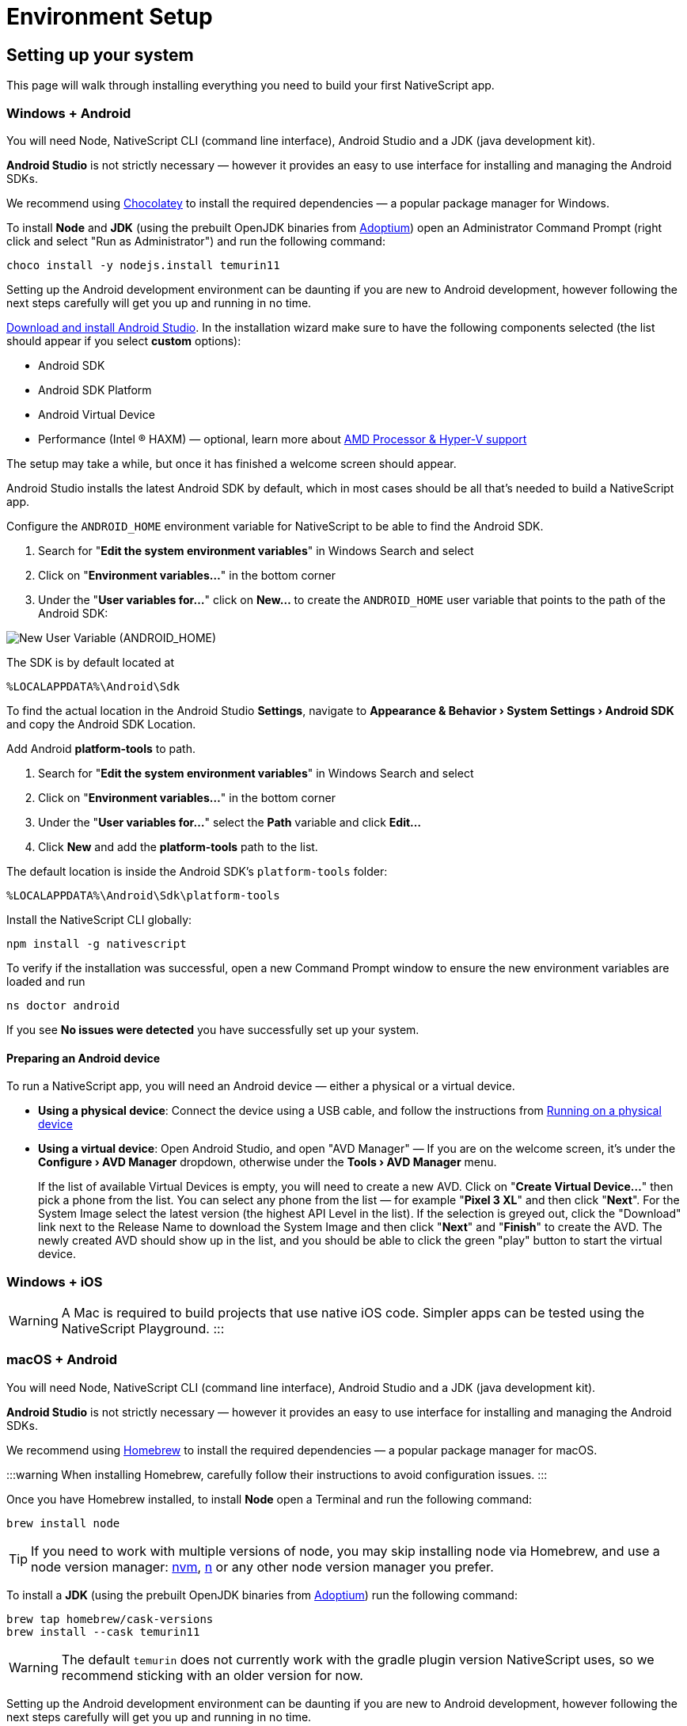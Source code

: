 = Environment Setup
:experimental:

== Setting up your system

This page will walk through installing everything you need to build your first NativeScript app.

=== Windows + Android

You will need Node, NativeScript CLI (command line interface), Android Studio and a JDK (java development kit).

*Android Studio* is not strictly necessary &mdash; however it provides an easy to use interface for installing and managing the Android SDKs.

We recommend using https://chocolatey.org/[Chocolatey] to install the required dependencies &mdash; a popular package manager for Windows.

To install *Node* and *JDK* (using the prebuilt OpenJDK binaries from https://adoptium.net/[Adoptium]) open an Administrator Command Prompt (right click and select "Run as Administrator") and run the following command:

[source,cli]
----
choco install -y nodejs.install temurin11
----

Setting up the Android development environment can be daunting if you are new to Android development, however following the next steps carefully will get you up and running in no time.

https://developer.android.com/studio[Download and install Android Studio]. In the installation wizard make sure to have the following components selected (the list should appear if you select *custom* options):

* Android SDK
* Android SDK Platform
* Android Virtual Device
* Performance (Intel ® HAXM) &mdash; optional, learn more about https://android-developers.googleblog.com/2018/07/android-emulator-amd-processor-hyper-v.html[AMD Processor & Hyper-V support]

The setup may take a while, but once it has finished a welcome screen should appear.

Android Studio installs the latest Android SDK by default, which in most cases should be all that's needed to build a NativeScript app.

Configure the `ANDROID_HOME` environment variable for NativeScript to be able to find the Android SDK.

. Search for "*Edit the system environment variables*" in Windows Search and select
. Click on "*Environment variables...*" in the bottom corner
. Under the "*User variables for...*" click on *New...* to create the `ANDROID_HOME` user variable that points to the path of the Android SDK:

image::new_user_variable_dialog.png[New User Variable (ANDROID_HOME)]

The SDK is by default located at

----
%LOCALAPPDATA%\Android\Sdk
----

To find the actual location in the Android Studio *Settings*, navigate to *Appearance & Behavior › System Settings › Android SDK* and copy the Android SDK Location.

Add Android *platform-tools* to path.

. Search for "*Edit the system environment variables*" in Windows Search and select
. Click on "*Environment variables...*" in the bottom corner
. Under the "*User variables for...*" select the *Path* variable and click *Edit...*
. Click *New* and add the *platform-tools* path to the list.

The default location is inside the Android SDK's `platform-tools` folder:

----
%LOCALAPPDATA%\Android\Sdk\platform-tools
----

Install the NativeScript CLI globally:

[source,cli]
----
npm install -g nativescript
----

To verify if the installation was successful, open a new Command Prompt window to ensure the new environment variables are loaded and run

[source,cli]
----
ns doctor android
----

If you see *No issues were detected* you have successfully set up your system.

==== Preparing an Android device

To run a NativeScript app, you will need an Android device &mdash; either a physical or a virtual device.

* *Using a physical device*: Connect the device using a USB cable, and follow the instructions from xref:/development-workflow.adoc[Running on a physical device]
* *Using a virtual device*: Open Android Studio, and open "AVD Manager" &mdash; If you are on the welcome screen, it's under the *Configure › AVD Manager* dropdown, otherwise under the *Tools › AVD Manager* menu.
+
If the list of available Virtual Devices is empty, you will need to create a new AVD. Click on "*Create Virtual Device...*" then pick a phone from the list. You can select any phone from the list &mdash; for example "*Pixel 3 XL*" and then click "*Next*". For the System Image select the latest version (the highest API Level in the list). If the selection is greyed out, click the "Download" link next to the Release Name to download the System Image and then click "*Next*" and "*Finish*" to create the AVD. The newly created AVD should show up in the list, and you should be able to click the green "play" button to start the virtual device.

=== Windows + iOS

[WARNING]
A Mac is required to build projects that use native iOS code. Simpler apps can be tested using the NativeScript Playground.
:::

=== macOS + Android

You will need Node, NativeScript CLI (command line interface), Android Studio and a JDK (java development kit).

*Android Studio* is not strictly necessary &mdash; however it provides an easy to use interface for installing and managing the Android SDKs.

We recommend using https://brew.sh/[Homebrew] to install the required dependencies &mdash; a popular package manager for macOS.

:::warning
When installing Homebrew, carefully follow their instructions to avoid configuration issues.
:::

Once you have Homebrew installed, to install *Node* open a Terminal and run the following command:

[source,cli]
----
brew install node
----

[TIP]
====
If you need to work with multiple versions of node, you may skip installing node via Homebrew, and use a node version manager: https://github.com/nvm-sh/nvm[nvm], https://npmjs.com/n[n] or any other node version manager you prefer.
====

To install a *JDK* (using the prebuilt OpenJDK binaries from https://adoptium.net/[Adoptium]) run the following command:

[source,cli]
----
brew tap homebrew/cask-versions
brew install --cask temurin11
----

[WARNING]
=====
The default `temurin` does not currently work with the gradle plugin version NativeScript uses, so we recommend sticking with an older version for now.
=====

Setting up the Android development environment can be daunting if you are new to Android development, however following the next steps carefully will get you up and running in no time.

https://developer.android.com/studio[Download and install Android Studio]. In the installation wizard make sure to have the following components selected (the list should appear if you select *custom* options):

* Android SDK
* Android SDK Platform
* Android Virtual Device
* Performance (Intel ® HAXM) &mdash; optional, learn more about https://android-developers.googleblog.com/2018/07/android-emulator-amd-processor-hyper-v.html[AMD Processor & Hyper-V support]

The setup may take a while, but once it has finished a welcome screen should appear.

Android Studio installs the latest Android SDK by default, which in most cases should be all that's needed to build a NativeScript app.

Configure the `ANDROID_HOME` environment variable for NativeScript to be able to find the Android SDK, and add the required tools to path.

Add the following lines to your shell profile, usually `~/.bash_profile` or `~/.bashrc`, or if you are using `zsh` then `~/.zprofile` or `~/.zshrc` config file:

[source,shell]
----
export ANDROID_HOME=$HOME/Library/Android/sdk
export PATH=$PATH:$ANDROID_HOME/platform-tools
----

Install the *NativeScript CLI* globally:

[source,cli]
----
npm install -g nativescript
----

To verify if the installation was successful, open a new Command Prompt window to ensure the new environment variables are loaded and run

[source,cli]
----
ns doctor android
----

If you see *No issues were detected* you have successfully set up your system.

==== Preparing an Android device

To run a NativeScript app, you will need an Android device &mdash; either a physical or a virtual device.

* *Using a physical device*: Connect the device using a USB cable, and follow the instructions from xref:/development-workflow.adoc[Running on a physical device]
* *Using a virtual device*: Open Android Studio, and open "AVD Manager" &mdash; If you are on the welcome screen, it's under the *Configure › AVD Manager* dropdown, otherwise under the *Tools › AVD Manager* menu.
+
If the list of available Virtual Devices is empty, you will need to create a new AVD. Click on "*Create Virtual Device...*" then pick a phone from the list. You can select any phone from the list &mdash; for example "*Pixel 3 XL*" and then click "*Next*". For the System Image select the latest version (the highest API Level in the list). If the selection is greyed out, click the "Download" link next to the Release Name to download the System Image and then click "*Next*" and "*Finish*" to create the AVD. The newly created AVD should show up in the list, and you should be able to click the green "play" button to start the virtual device.

=== macOS + iOS

You will need Node, NativeScript CLI (command line interface), XCode, xcodeproj, cocoapods.

We recommend using https://brew.sh/[Homebrew] to install the required dependencies &mdash; a popular package manager for macOS.

[WARNING]
====
When installing Homebrew, carefully follow their instructions to avoid configuration issues.
====

Once you have Homebrew installed, to install *Node* open a Terminal and run the following command:

[source,cli]
----
brew install node
----

[TIP]
=====
If you need to work with multiple versions of node, you may skip installing node via Homebrew, and use a node version manager: https://github.com/nvm-sh/nvm[nvm], https://npmjs.com/n[n] or any other node version manager you prefer.
=====

Next you will need *XCode*. XCode will install on macOS 10.15.7 Catalina or later. It will need about 50G Disk space for installation.
Open the *AppStore*, search for *XCode* and and install it.

Once the installation is complete (this may take a while &mdash; brew a coffee and enjoy a little break), open *XCode* and if it prompts you to install the Command-Line-Tools make sure to say *Yes*.

Open `XCode › Preferences › Locations` and make sure *Command Line Tools* is set

image::xcode_command_line_tools.png[XCode Preferences, Locations]

Install *ruby 2.7* and link it so it's available in your shell environment:

[source,cli]
----
brew install ruby@2.7
brew link ruby@2.7
----

Add the following lines to your shell profile, usually `~/.bash_profile` or `~/.bashrc`, or if you are using `zsh` then `~/.zshrc` config file:

[source,shell]
----
# Add rubygems to the path
export PATH=/opt/homebrew/lib/ruby/gems/2.7.0/bin:$PATH
# or
export PATH=/usr/local/lib/ruby/gems/2.7.0/bin:$PATH
----

[WARNING]
=====
Make sure to open a new terminal window for the changes to take effect!
=====

In a new terminal window, install the *+++<abbr title="A package manager for managing 3rd party native dependencies">+++cocoapods+++</abbr>+++* and *+++<abbr title="CLI utility to interact with XCode projects">+++xcodeproj+++</abbr>+++* gems by running the following commands:

// Note: xcodeproj seems to be installed when installing cocoapods via brew

// brew install cocoapods # this will install both cocoapods and xcodeproj

// gem install ... # requires root privileges on macOS. sudo works.

[source,cli]
----
sudo gem install cocoapods
sudo gem install xcodeproj
----

Depending on installation methods, the location of ruby gems may vary. Make sure you have the right folder in your `$PATH` by running `which pod`.
If the binary is not found run `gem env` to examine your folders, and update your `$PATH` in the login profile file.

[WARNING]
=====
Note about macOS 12.3+:

Starting with macOS 12.3, python 2.x is no longer shipped with the system and the python3 executable isn't aliased to `python`, you will need to do that manually.

If you are on macOS 12.3 or newer, please follow these instructions.

======
*Note*: Python 3 is fully supported by the NativeScript components that rely on it, however changing our scripts to use the `python3` executable name by default is a minor breaking change we're aiming to introduce in NativeScript 8.3. Until then, this workaround is required to get running.

[source,cli]
----
# link and alias the installed python3
# version to be available to XCode as python
sudo ln -s $(which python3) /usr/local/bin/python
----

Next, update *+++<abbr title="Python package manager">+++pip+++</abbr>+++* and install *+++<abbr title="Python 2 & 3 compatibility package used by NativeScript">+++six+++</abbr>+++* by running the following:

[source,cli]
----
python3 -m pip install --upgrade pip
python3 -m pip install six
----

Now continue to the "Install the *NativeScript CLI* globally" section below.
=====

If you are not on macOS 12.3+, install *+++<abbr title="Python package manager">+++pip+++</abbr>+++* and *+++<abbr title="Python 2 & 3 compatibility package used by NativeScript">+++six+++</abbr>+++* by running the following:

[source,cli]
----
sudo easy_install pip==20.3.3
python -m pip install six
----

[TIP]
=====
You may see a Deprecation warning when installing *six*, feel free to ignore it for now &mdash; NativeScript will update to Python 3.x in version 8.3.
=====

Install the *NativeScript CLI* globally:

[source,cli]
----
npm install -g nativescript
----

[NOTE]
=====
You may see Deprecation and security warnings from *npm*, these are safe to ignore.

_*More details for those curious:* The NativeScript CLI relies on 3rd party packages that may have been deprecated over the past years. We are slowly replacing these dependencies with newer, supported alternatives to resolve these warnings, however they are generally safe to ignore, since the CLI is never exposed to the public and it's only used for local development, where most of the security concerns don't apply._
=====

To verify if the installation was successful, open a new Terminal window to ensure the new environment variables are loaded and run

[source,cli]
----
ns doctor ios
----

If you see *No issues were detected* you have successfully set up your system.

////
If you see the following, you have successfully set up your system for iOS development. Select **Skip Step and Configure Manually** or hit `Ctrl+C` to exit.

![ns doctor output](assets/environment-setup/ns_doctor_ios.png)
////

=== Linux + Android

You will need Node, NativeScript CLI (command line interface), Android Studio and a JDK (java development kit).

*Android Studio* is not strictly necessary &mdash; however it provides an easy to use interface for installing and managing the Android SDKs.

To install *Node* follow the https://nodejs.org/en/download/package-manager/[instructions specific to your Linux distribution]. We recommend using the latest version, however anything above *Node 12* should be fine.

[WARNING]
=====
We have gone through these steps on *Ubuntu 20.04* and noted commands we've used, however depending on your Linux distribution, the commands may be different. We cannot provide commands for all possible distributions, so please refer to the linked documentation to find the correct commands you need to run.
=====

[tabs]
====
Ubuntu 20.04::
+
--
[source,cli]
----
# On Ubuntu 20.04, we used the following command to install latest node
$ curl -fsSL https://deb.nodesource.com/setup_15.x | sudo -E bash -
$ sudo apt-get install -y nodejs
----
--
====

To confirm *Node* is installed correctly, run:

[source,cli]
----
$ node -v
$ npm -v
# Should print something like
$:v15.x.x
7.x.x
----

A *JDK version 8 or greater* is required, and you have a couple options:

. https://openjdk.java.net/[OpenJDK - Adoptium] &mdash; can be downloaded from https://adoptium.net/[Adoptium] or your system package manager.
. https://openjdk.java.net/[OpenJDK - AdoptOpenJDK] &mdash; can be downloaded from https://adoptopenjdk.net[AdoptOpenJDK] or your system package manager.
. https://www.oracle.com/java/technologies/javase-jdk14-downloads.html[Oracle JDK] &mdash; can be downloaded directly or through the system package manager.

[tabs]
====
Ubuntu 20.04::
+
--
[source,cli]
----
# On Ubuntu 20.04, we used the following command to install OpenJDK 14
sudo apt-get install -y openjdk-14-jdk
----
--
====

To confirm *JDK* is installed correctly, run:

[source,cli]
----
$ java --version
$ javac --version
# Should print something like
$:openjdk 14.0.2 2020-07-14
OpenJDK Runtime Environment (build 14.0.2+12-Ubuntu-120.04)
OpenJDK 64-Bit Server VM (build 14.0.2+12-Ubuntu-120.04, mixed mode, sharing)

javac 14.0.2
----

Setting up the Android development environment can be daunting if you are new to Android development, however following the next steps carefully will get you up and running in no time.

https://developer.android.com/studio[Download and install Android Studio]. In the installation wizard make sure to have the following components selected (the list should appear if you select *custom* options):

* Android SDK
* Android SDK Platform
* Android Virtual Device

The setup may take a while, but once it has finished a welcome screen should appear.

Android Studio installs the latest Android SDK by default, which in most cases should be all that's needed to build a NativeScript app.

Configure the `ANDROID_HOME` environment variable for NativeScript to be able to find the Android SDK, and add the required tools to path.

Add the following lines to your shell profile, usually `~/.bash_profile` or `~/.bashrc`, or if you are using `zsh` then `~/.zshrc` config file:

[source,shell]
----
export ANDROID_HOME=$HOME/Android/Sdk
export PATH=$PATH:$ANDROID_HOME/platform-tools
----

Install the NativeScript CLI globally:

[source,cli]
----
npm install -g nativescript
----

[NOTE]
====
Depending on how you installed *Node*, you may get an `EACCESS: permission denied` error when trying to install a global package. It's generally not recommended to run `npm` with `sudo`, see this guide for https://docs.npmjs.com/resolving-eacces-permissions-errors-when-installing-packages-globally[Resolving EACCESS permissions errors].
====

To verify if the installation was successful, open a new Command Prompt window to ensure the new environment variables are loaded and run

[source,cli]
----
ns doctor android
----

If you see *No issues were detected* you have successfully set up your system.

==== Preparing an Android device

To run a NativeScript app, you will need an Android device &mdash; either a physical or a virtual device.

* *Using a physical device*: Connect the device using a USB cable, and follow the instructions from xref:/development-workflow.adoc[Running on a physical device]
* *Using a virtual device*: Open Android Studio, and open "AVD Manager" &mdash; If you are on the welcome screen, it's under the *Configure › AVD Manager* dropdown, otherwise under the *Tools › AVD Manager* menu.
+
If the list of available Virtual Devices is empty, you will need to create a new AVD. Click on "*Create Virtual Device...*" then pick a phone from the list. You can select any phone from the list &mdash; for example "*Pixel 3 XL*" and then click "*Next*". For the System Image select the latest version (the highest API Level in the list). If the selection is greyed out, click the "Download" link next to the Release Name to download the System Image and then click "*Next*" and "*Finish*" to create the AVD. The newly created AVD should show up in the list, and you should be able to click the green "play" button to start the virtual device.

=== Linux + iOS

[WARNING]
====
A Mac is required to build projects that use native iOS code. Simpler apps can be tested using the NativeScript Playground.
====

////
1. Node

We recommend using [Homebrew](https://brew.sh/) to install Node.

After Homebrew installation, run the following commands to install **Node**:

```powershell
brew install node
```

```warning
If you see a "Next steps:" Note about adding Homebrew to your **PATH**, follow those instructions to add to your profile.
```

```warning
TODO: make note of node version managers maybe?
```

1. Install Xcode via App Store

Open App Store from the Apple menu and search for 'Xcode' to install it.

Wait for this installation to complete.

3. Install Cocoapods and Xcodeproj

```cli
sudo gem install xcodeproj
sudo gem install cocoapods
pod setup
```

4. Install pip and six

```cli
python -m pip install --upgrade pip six
```

```warning Note
`pip` is a python installation manager. `six` provides compatibility utilities for Python 2 and 3.
```

5. Install NativeScript CLI

```cli
npm install -g nativescript
```
////

== Integrating with native apps

This section is missing, some details can be found at the following location:

* https://github.com/NativeScript/docs/tree/master/docs/guides/integration-with-existing-ios-and-android-apps

=== Building for Other Platforms/Devices

==== Building for Smart Watches

[WARNING]
====
This section may be outdated, if you attempt to build for a smart watch and run into issues, please help us update this section.
====

==== iOS WatchOS Applications

With version 5.4 the NativeScript CLI introduces a Beta support for integrating a https://developer.apple.com/watchos/[WatchOS] application in your iOS mobile app created with NativeScript.

==== Prerequisites

* *NativeScript CLI version 5.4* and above.
* NativeScript project.
* *Xcode 10* and above.
* Paired devices or simulators (*iPhone* and *iWatch* with *WatchOS 4.x/5.x* and above).
+
[NOTE]
====
WatchOS 4.x won't work with the default Watch App created with Xcode. The user will have to manually set *_`WATCHOS_DEPLOYMENT_TARGET`_* in the configuration json (see below for details).
+
====
+
* WatchOS app created with *Objective-C* (Swift code https://github.com/NativeScript/nativescript-cli/issues/4541#issuecomment-491202270[is *not* supported yet]).

==== WatchOS application in NativeScript.

To integrate your existing WatchOS application into your NativeScript project, execute the following steps:

. Create *_Single View App_* from Xcode.
. Add watch app target through menu:_File[New > Target > WatchKit App_].
. Add a name to your watch app, for example, *_MyFirstWatchApp_*. In the same screen verify that *Objective-C* is selected as your language.

[NOTE]
====
You can skip steps 1-3 if your Watch app is already created.
====

. Copy the generated *_MyFirstWatchApp_* and *_MyFirstWatchAppExtension_* to *_.../apps/MyApp/app/App_Resources/iOS/watchapp/MyFirstWatchApp_* and *_.../apps/MyApp/app/App_Resources/iOS/watchextension/MyFirstWatchAppExtension_* respectively.
. Inside the *_Info.plist_* of the Watch App replace the value of *_`WKCompanionAppBundleIdentifier`_* with *_`$(WK_APP_BUNDLE_IDENTIFIER)`_*.
. Inside the *_Info.plist_* of the Watch Extension replace the
of *_`WKAppBundleIdentifier`_* with *_`$(WK_APP_BUNDLE_IDENTIFIER)`_*.
. You can populate the *_Assets.xcassets_* of the Watch App and add the name of the *_`appiconset`_* to the *_.../apps/MyApp/app/App_Resources/iOS/watchapp/MyFirstWatchApp/watchapp.json_*:
+
[source,JSON]
----
{
    "assetcatalogCompilerAppiconName": "AppIcon"
}
----
+
. You can modify the *_`WATCHOS_DEPLOYMENT_TARGET`_* of the Watch App by adding the value inside the *_watchapp.json _* file like this:
+
[source,JSON]
----
{
    "assetcatalogCompilerAppiconName": "AppIcon",
    "targetBuildConfigurationProperties": {
        "WATCHOS_DEPLOYMENT_TARGET": 4.1
    }
}
----
+
. Build & Run the NativeScript application.
+
[source,cli]
----
ns run ios
----

. The application will be deployed and started on your iOS device/simulator. Make sure that the test iPhone is already paired with the testing iWatch. Once the iOS app starts, the Watch app will be automatically deployed on the testing iWatch device.

[NOTE]
====
https://github.com/NativeScript/nativescript-cli/issues/4541#issue-433686622[See this tracking issue for more].
====
